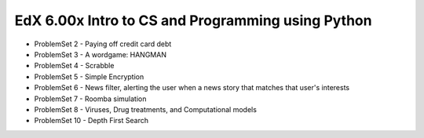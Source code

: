 EdX 6.00x Intro to CS and Programming using Python
==================================================
* ProblemSet 2 - Paying off credit card debt
* ProblemSet 3 - A wordgame: HANGMAN
* ProblemSet 4 - Scrabble
* ProblemSet 5 - Simple Encryption
* ProblemSet 6 - News filter, alerting the user when a news story that matches that user's interests
* ProblemSet 7 - Roomba simulation
* ProblemSet 8 - Viruses, Drug treatments, and Computational models
* ProblemSet 10 - Depth First Search

